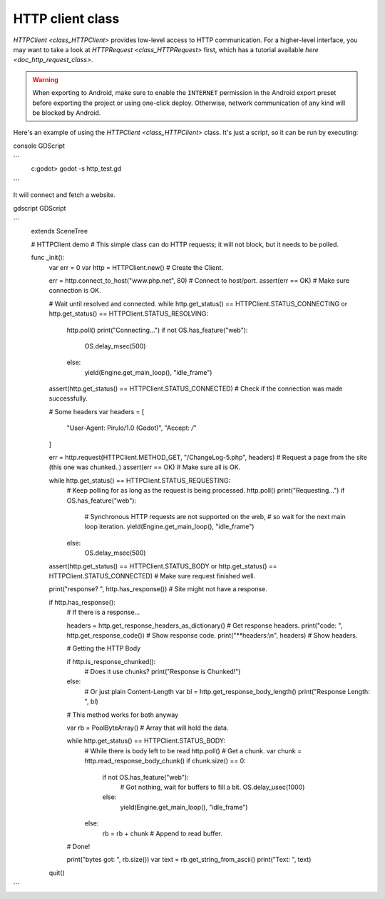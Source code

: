 .. _doc_http_client_class:

HTTP client class
=================

`HTTPClient <class_HTTPClient>` provides low-level access to HTTP communication.
For a higher-level interface, you may want to take a look at `HTTPRequest <class_HTTPRequest>` first,
which has a tutorial available `here <doc_http_request_class>`.

.. warning::

    When exporting to Android, make sure to enable the ``INTERNET``
    permission in the Android export preset before exporting the project or
    using one-click deploy. Otherwise, network communication of any kind will be
    blocked by Android.

Here's an example of using the `HTTPClient <class_HTTPClient>`
class. It's just a script, so it can be run by executing:

console GDScript

```
    c:\godot> godot -s http_test.gd
```


It will connect and fetch a website.

gdscript GDScript

```
    extends SceneTree

    # HTTPClient demo
    # This simple class can do HTTP requests; it will not block, but it needs to be polled.

    func _init():
        var err = 0
        var http = HTTPClient.new() # Create the Client.

        err = http.connect_to_host("www.php.net", 80) # Connect to host/port.
        assert(err == OK) # Make sure connection is OK.

        # Wait until resolved and connected.
        while http.get_status() == HTTPClient.STATUS_CONNECTING or http.get_status() == HTTPClient.STATUS_RESOLVING:
            http.poll()
            print("Connecting...")
            if not OS.has_feature("web"):
                OS.delay_msec(500)
            else:
                yield(Engine.get_main_loop(), "idle_frame")

        assert(http.get_status() == HTTPClient.STATUS_CONNECTED) # Check if the connection was made successfully.

        # Some headers
        var headers = [
            "User-Agent: Pirulo/1.0 (Godot)",
            "Accept: */*"
        ]

        err = http.request(HTTPClient.METHOD_GET, "/ChangeLog-5.php", headers) # Request a page from the site (this one was chunked..)
        assert(err == OK) # Make sure all is OK.

        while http.get_status() == HTTPClient.STATUS_REQUESTING:
            # Keep polling for as long as the request is being processed.
            http.poll()
            print("Requesting...")
            if OS.has_feature("web"):
                # Synchronous HTTP requests are not supported on the web,
                # so wait for the next main loop iteration.
                yield(Engine.get_main_loop(), "idle_frame")
            else:
                OS.delay_msec(500)

        assert(http.get_status() == HTTPClient.STATUS_BODY or http.get_status() == HTTPClient.STATUS_CONNECTED) # Make sure request finished well.

        print("response? ", http.has_response()) # Site might not have a response.

        if http.has_response():
            # If there is a response...

            headers = http.get_response_headers_as_dictionary() # Get response headers.
            print("code: ", http.get_response_code()) # Show response code.
            print("**headers:\\n", headers) # Show headers.

            # Getting the HTTP Body

            if http.is_response_chunked():
                # Does it use chunks?
                print("Response is Chunked!")
            else:
                # Or just plain Content-Length
                var bl = http.get_response_body_length()
                print("Response Length: ", bl)

            # This method works for both anyway

            var rb = PoolByteArray() # Array that will hold the data.

            while http.get_status() == HTTPClient.STATUS_BODY:
                # While there is body left to be read
                http.poll()
                # Get a chunk.
                var chunk = http.read_response_body_chunk()
                if chunk.size() == 0:
                    if not OS.has_feature("web"):
                        # Got nothing, wait for buffers to fill a bit.
                        OS.delay_usec(1000)
                    else:
                        yield(Engine.get_main_loop(), "idle_frame")
                else:
                    rb = rb + chunk # Append to read buffer.
            # Done!

            print("bytes got: ", rb.size())
            var text = rb.get_string_from_ascii()
            print("Text: ", text)

        quit()
```
